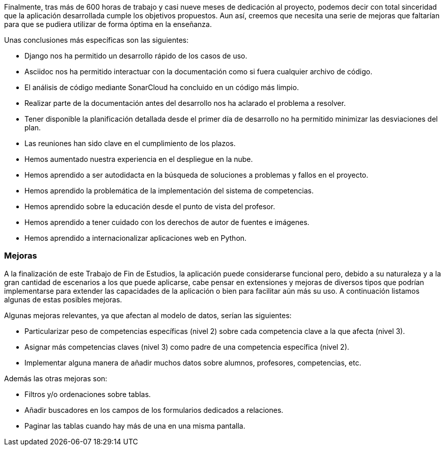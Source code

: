 Finalmente, tras más de 600 horas de trabajo y casi nueve meses de dedicación al proyecto, podemos decir con total sinceridad que la aplicación desarrollada cumple los objetivos propuestos. Aun así, creemos que necesita una serie de mejoras que faltarían para que se pudiera utilizar de forma óptima en la enseñanza.

Unas conclusiones más específicas son las siguientes:

* Django nos ha permitido un desarrollo rápido de los casos de uso.

* Asciidoc nos ha permitido interactuar con la documentación como si fuera cualquier archivo de código.

* El análisis de código mediante SonarCloud ha concluido en un código más limpio.

* Realizar parte de la documentación antes del desarrollo nos ha aclarado el problema a resolver.

* Tener disponible la planificación detallada desde el primer día de desarrollo no ha permitido minimizar las desviaciones del plan.

* Las reuniones han sido clave en el cumplimiento de los plazos.

* Hemos aumentado nuestra experiencia en el despliegue en la nube.

* Hemos aprendido a ser autodidacta en la búsqueda de soluciones a problemas y fallos en el proyecto.

* Hemos aprendido la problemática de la implementación del sistema de competencias.

* Hemos aprendido sobre la educación desde el punto de vista del profesor.

* Hemos aprendido a tener cuidado con los derechos de autor de fuentes e imágenes.

* Hemos aprendido a internacionalizar aplicaciones web en Python.

=== Mejoras

A la finalización de este Trabajo de Fin de Estudios, la aplicación puede considerarse funcional pero, debido a su naturaleza y a la gran cantidad de escenarios a los que puede aplicarse, cabe pensar en extensiones y mejoras de diversos tipos que podrían implementarse para extender las capacidades de la aplicación o bien para facilitar aún más su uso. A continuación listamos algunas de estas posibles mejoras.

Algunas mejoras relevantes, ya que afectan al modelo de datos, serían las siguientes:

* Particularizar peso de competencias específicas (nivel 2) sobre cada competencia clave a la que afecta (nivel 3).

* Asignar más competencias claves (nivel 3) como padre de una competencia específica (nivel 2).

* Implementar alguna manera de añadir muchos datos sobre alumnos, profesores, competencias, etc.

Además las otras mejoras son:

* Filtros y/o ordenaciones sobre tablas.

* Añadir buscadores en los campos de los formularios dedicados a relaciones.

* Paginar las tablas cuando hay más de una en una misma pantalla.